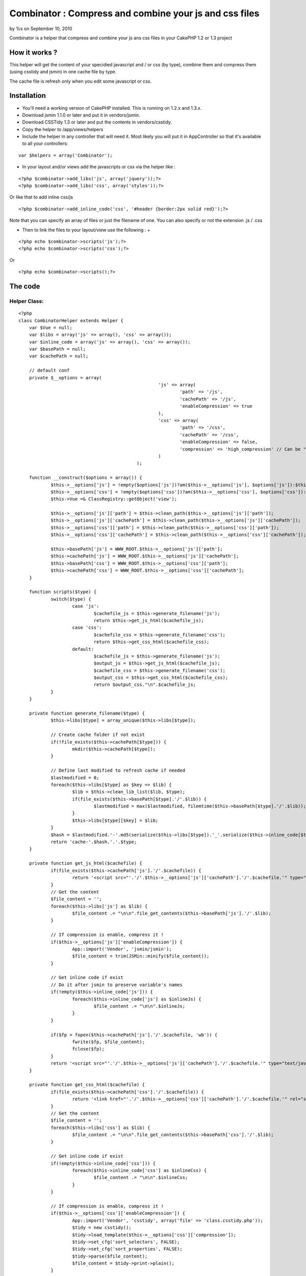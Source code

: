 

Combinator : Compress and combine your js and css files
=======================================================

by %s on September 10, 2010

Combinator is a helper that compress and combine your js ans css files
in your CakePHP 1.2 or 1.3 project


How it works ?
~~~~~~~~~~~~~~

This helper will get the content of your specidied javascript and / or
css (by type), combine them and compress them (using csstidy and
jsmin) in one cache file by type.

The cache file is refresh only when you edit some javascript or css.


Installation
~~~~~~~~~~~~

+ You'll need a working version of CakePHP installed. This is running
  on 1.2.x and 1.3.x.
+ Download jsmin 1.1.0 or later and put it in vendors/jsmin.
+ Download CSSTidy 1.3 or later and put the contents in
  vendors/csstidy.
+ Copy the helper to /app/views/helpers
+ Include the helper in any controller that will need it. Most likely
  you will put it in AppController so that it's available to all your
  controllers:

::

    var $helpers = array('Combinator');


+ In your layout and/or views add the javascripts or css via the
  helper like :

::

    
    <?php $combinator->add_libs('js', array('jquery'));?>
    <?php $combinator->add_libs('css', array('styles'));?>

Or like that to add inline css/js

::

    
    <?php $combinator->add_inline_code('css', '#header {border:2px solid red}');?>


Note that you can specify an array of files or just the filename of
one. You can also specify or not the extension .js / .css

+ Then to link the files to your layout/view use the following :
  +

::

    
    <?php echo $combinator->scripts('js');?>
    <?php echo $combinator->scripts('css');?>

Or

::

    <?php echo $combinator->scripts();?>



The code
~~~~~~~~

Helper Class:
`````````````

::

    <?php 
    class CombinatorHelper extends Helper {
    	var $Vue = null;
    	var $libs = array('js' => array(), 'css' => array());
    	var $inline_code = array('js' => array(), 'css' => array());
    	var $basePath = null;
    	var $cachePath = null;
    
    	// default conf
    	private $__options = array(
    							'js' => array(
    								'path' => '/js',
    								'cachePath' => '/js',
    								'enableCompression' => true
    							),
    							'css' => array(
    								'path' => '/css',
    								'cachePath' => '/css',
    								'enableCompression' => false,
    								'compression' => 'high_compression' // Can be "high_compression", "highest_compression", "low_compression", or "default"
    							)
    						);
    
    	function __construct($options = array()) {
    		$this->__options['js'] = !empty($options['js'])?am($this->__options['js'], $options['js']):$this->__options['js'];
    		$this->__options['css'] = !empty($options['css'])?am($this->__options['css'], $options['css']):$this->__options['css'];
    		$this->Vue =& ClassRegistry::getObject('view');
    
    		$this->__options['js']['path'] = $this->clean_path($this->__options['js']['path']);
    		$this->__options['js']['cachePath'] = $this->clean_path($this->__options['js']['cachePath']);
    		$this->__options['css']['path'] = $this->clean_path($this->__options['css']['path']);
    		$this->__options['css']['cachePath'] = $this->clean_path($this->__options['css']['cachePath']);
    
    		$this->basePath['js'] = WWW_ROOT.$this->__options['js']['path'];
    		$this->cachePath['js'] = WWW_ROOT.$this->__options['js']['cachePath'];
    		$this->basePath['css'] = WWW_ROOT.$this->__options['css']['path'];
    		$this->cachePath['css'] = WWW_ROOT.$this->__options['css']['cachePath'];
    	}
    
    	function scripts($type) {
    		switch($type) {
    			case 'js':
    				$cachefile_js = $this->generate_filename('js');
    				return $this->get_js_html($cachefile_js);
    			case 'css':
    				$cachefile_css = $this->generate_filename('css');
    				return $this->get_css_html($cachefile_css);
    			default:
    				$cachefile_js = $this->generate_filename('js');
    				$output_js = $this->get_js_html($cachefile_js);
    				$cachefile_css = $this->generate_filename('css');
    				$output_css = $this->get_css_html($cachefile_css);
    				return $output_css."\n".$cachefile_js;
    		}
    	}
    
    	private function generate_filename($type) {
    		$this->libs[$type] = array_unique($this->libs[$type]);
    
    		// Create cache folder if not exist
    		if(!file_exists($this->cachePath[$type])) {
    			mkdir($this->cachePath[$type]);
    		}
    
    		// Define last modified to refresh cache if needed
    		$lastmodified = 0;
    		foreach($this->libs[$type] as $key => $lib) {
    			$lib = $this->clean_lib_list($lib, $type);
    			if(file_exists($this->basePath[$type].'/'.$lib)) {
    				$lastmodified = max($lastmodified, filemtime($this->basePath[$type].'/'.$lib));
    			}
    			$this->libs[$type][$key] = $lib;
    		}
    		$hash = $lastmodified.'-'.md5(serialize($this->libs[$type]).'_'.serialize($this->inline_code[$type]));
    		return 'cache-'.$hash.'.'.$type;
    	}
    
    	private function get_js_html($cachefile) {
    		if(file_exists($this->cachePath['js'].'/'.$cachefile)) {
    			return '<script src="'.'/'.$this->__options['js']['cachePath'].'/'.$cachefile.'" type="text/javascript"></script>';
    		}
    		// Get the content
    		$file_content = '';
    		foreach($this->libs['js'] as $lib) {
    			$file_content .= "\n\n".file_get_contents($this->basePath['js'].'/'.$lib);
    		}
    
    		// If compression is enable, compress it !
    		if($this->__options['js']['enableCompression']) {
    			App::import('Vendor', 'jsmin/jsmin');
    			$file_content = trim(JSMin::minify($file_content));
    		}
    
    		// Get inline code if exist
    		// Do it after jsmin to preserve variable's names
    		if(!empty($this->inline_code['js'])) {
    			foreach($this->inline_code['js'] as $inlineJs) {
    				$file_content .= "\n\n".$inlineJs;
    			}
    		}
    
    		if($fp = fopen($this->cachePath['js'].'/'.$cachefile, 'wb')) {
    			fwrite($fp, $file_content);
    			fclose($fp);
    		}
    		return '<script src="'.'/'.$this->__options['js']['cachePath'].'/'.$cachefile.'" type="text/javascript"></script>';
    	}
    
    	private function get_css_html($cachefile) {
    		if(file_exists($this->cachePath['css'].'/'.$cachefile)) {
    			return '<link href="'.'/'.$this->__options['css']['cachePath'].'/'.$cachefile.'" rel="stylesheet" type="text/css" >';
    		}
    		// Get the content
    		$file_content = '';
    		foreach($this->libs['css'] as $lib) {
    			$file_content .= "\n\n".file_get_contents($this->basePath['css'].'/'.$lib);
    		}
    
    		// Get inline code if exist
    		if(!empty($this->inline_code['css'])) {
    			foreach($this->inline_code['css'] as $inlineCss) {
    				$file_content .= "\n\n".$inlineCss;
    			}
    		}
    
    		// If compression is enable, compress it !
    		if($this->__options['css']['enableCompression']) {
    			App::import('Vendor', 'csstidy', array('file' => 'class.csstidy.php'));
    			$tidy = new csstidy();
    			$tidy->load_template($this->__options['css']['compression']);
    			$tidy->set_cfg('sort_selectors', FALSE);
    			$tidy->set_cfg('sort_properties', FALSE);
    			$tidy->parse($file_content);
    			$file_content = $tidy->print->plain();
    		}
    
    		if($fp = fopen($this->cachePath['css'].'/'.$cachefile, 'wb')) {
    			fwrite($fp, $file_content);
    			fclose($fp);
    		}
    		return '<link href="'.'/'.$this->__options['css']['cachePath'].'/'.$cachefile.'" rel="stylesheet" type="text/css" >';
    	}
    
    	function add_libs($type, $libs) {
    		switch($type) {
    			case 'js':
    			case 'css':
    				if(is_array($libs)) {
    					foreach($libs as $lib) {
    						$this->libs[$type][] = $lib;
    					}
    				}else {
    					$this->libs[$type][] = $libs;
    				}
    				break;
    		}
    	}
    
    	function add_inline_code($type, $codes) {
    		switch($type) {
    			case 'js':
    			case 'css':
    				if(is_array($codes)) {
    					foreach($codes as $code) {
    						$this->inline_code[$type][] = $code;
    					}
    				}else {
    					$this->inline_code[$type][] = $codes;
    				}
    				break;
    		}
    	}
    
    	private function clean_lib_list($filename, $type) {
    		if (strpos($filename, '?') === false) {
    			if (strpos($filename, '.'.$type) === false) {
    				$filename .= '.'.$type;
    			}
    		}
    
    		return $filename;
    	}
    
    	private function clean_path($path) {
    		// delete the / at the end of the path
    		$len = strlen($path);
    		if(strrpos($path, '/') == ($len - 1)) {
    			$path = substr($path, 0, $len - 1);
    		}
    
    		// delete the / at the start of the path
    		if(strpos($path, '/') == '0') {
    			$path = substr($path, 1, $len);
    		}
    		return $path;
    	}
    }
    ?>



Tips & Tricks
~~~~~~~~~~~~~

+ By default the files are compressed, you can change that by setting
  via the options of the helper
+ [li]By default the cached files are written to /app/webroot/js and
  /app/webroot/css. You can change that by setting via the options of
  the helper The helper remove the / at the begining and the end of the
  path specified
+ [li]If you get a JavaScript error with a packed version of a file
  it's most likely missing a semi-colon somewhere.



Warning
~~~~~~~

CSSTIDY seems to cause some bugs with css3 (I tried with background
gradient)

For more informations (in french) and/or download the archive (with
csstidy and jsmin) you can go `here`_

.. _here: http://www.mushtitude.com/2010/08/17/cakephp-combinator-helper/
.. meta::
    :title: Combinator : Compress and combine your js and css files
    :description: CakePHP Article related to javascript,CSS,helper,combinator,Helpers
    :keywords: javascript,CSS,helper,combinator,Helpers
    :copyright: Copyright 2010 
    :category: helpers

